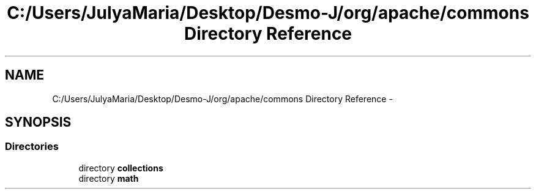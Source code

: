 .TH "C:/Users/JulyaMaria/Desktop/Desmo-J/org/apache/commons Directory Reference" 3 "Wed Dec 4 2013" "Version 1.0" "Desmo-J" \" -*- nroff -*-
.ad l
.nh
.SH NAME
C:/Users/JulyaMaria/Desktop/Desmo-J/org/apache/commons Directory Reference \- 
.SH SYNOPSIS
.br
.PP
.SS "Directories"

.in +1c
.ti -1c
.RI "directory \fBcollections\fP"
.br
.ti -1c
.RI "directory \fBmath\fP"
.br
.in -1c
